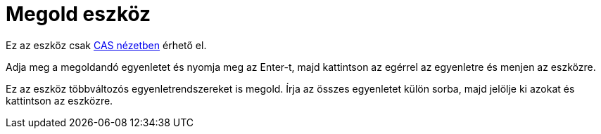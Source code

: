 = Megold eszköz
:page-en: tools/Solve
ifdef::env-github[:imagesdir: /hu/modules/ROOT/assets/images]

Ez az eszköz csak xref:/CAS_nézet.adoc[CAS nézetben] érhető el.

Adja meg a megoldandó egyenletet és nyomja meg az [.kcode]#Enter#-t, majd kattintson az egérrel az egyenletre és menjen
az eszközre.

Ez az eszköz többváltozós egyenletrendszereket is megold. Írja az összes egyenletet külön sorba, majd jelölje ki azokat
és kattintson az eszközre.
